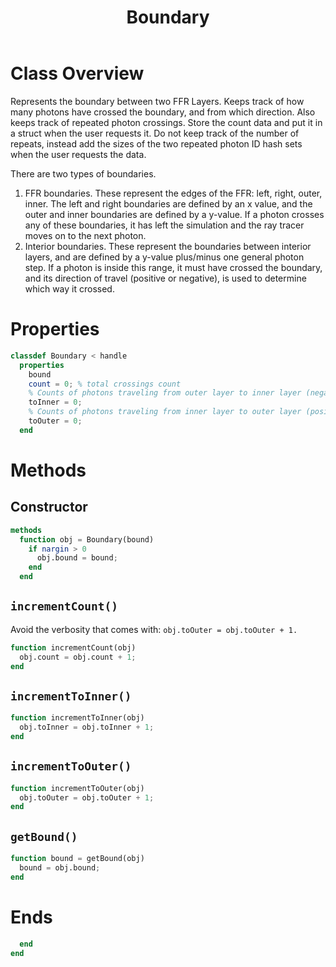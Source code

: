 #+title: Boundary
#+property: header-args:octave :tangle ../Boundary.m :tangle-mode (identity #o444)

* Class Overview
Represents the boundary between two FFR Layers. Keeps track of how many photons have crossed the boundary, and from which direction. Also keeps track of repeated photon crossings. Store the count data and put it in a struct when the user requests it. Do not keep track of the number of repeats, instead add the sizes of the two repeated photon ID hash sets when the user requests the data.

There are two types of boundaries.
1. FFR boundaries. These represent the edges of the FFR: left, right, outer, inner.
   The left and right boundaries are defined by an x value, and the outer and inner
   boundaries are defined by a y-value. If a photon crosses any of these boundaries,
   it has left the simulation and the ray tracer moves on to the next photon.
2. Interior boundaries. These represent the boundaries between interior layers, and
   are defined by a y-value plus/minus one general photon step. If a photon is inside
   this range, it must have crossed the boundary, and its direction of travel (positive
   or negative), is used to determine which way it crossed.
* Properties
#+begin_src octave
classdef Boundary < handle
  properties
    bound
    count = 0; % total crossings count
    % Counts of photons traveling from outer layer to inner layer (negative y step).
    toInner = 0;
    % Counts of photons traveling from inner layer to outer layer (positive y step).
    toOuter = 0;
  end
#+end_src
* Methods
** Constructor
#+begin_src octave
  methods
    function obj = Boundary(bound)
      if nargin > 0
        obj.bound = bound;
      end
    end
#+end_src
** =incrementCount()=
Avoid the verbosity that comes with: =obj.toOuter = obj.toOuter + 1.=
#+begin_src octave
    function incrementCount(obj)
      obj.count = obj.count + 1;
    end
#+end_src
** =incrementToInner()=
#+begin_src octave
    function incrementToInner(obj)
      obj.toInner = obj.toInner + 1;
    end
#+end_src
** =incrementToOuter()=
#+begin_src octave
    function incrementToOuter(obj)
      obj.toOuter = obj.toOuter + 1;
    end
#+end_src
** =getBound()=
#+begin_src octave
    function bound = getBound(obj)
      bound = obj.bound;
    end
#+end_src
* Ends
#+begin_src octave
  end
end
#+end_src
